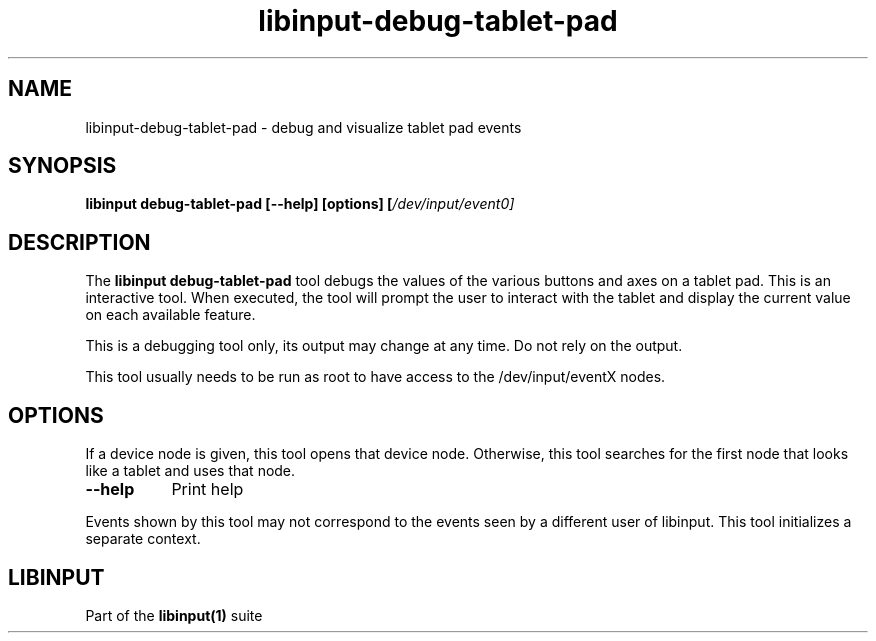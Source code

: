 .TH libinput-debug-tablet-pad "1"
.SH NAME
libinput\-debug\-tablet-pad\ \- debug and visualize tablet pad events
.SH SYNOPSIS
.B libinput debug-tablet-pad [\-\-help] [options] [\fI/dev/input/event0\fI]
.SH DESCRIPTION
.PP
The
.B "libinput debug-tablet-pad"
tool debugs the values of the various buttons and axes on a tablet pad.
This is an interactive tool. When executed, the tool will prompt the user to
interact with the tablet and display the current value on each available
feature.
.PP
This is a debugging tool only, its output may change at any time. Do not
rely on the output.
.PP
This tool usually needs to be run as root to have access to the
/dev/input/eventX nodes.
.SH OPTIONS
If a device node is given, this tool opens that device node. Otherwise, this
tool searches for the first node that looks like a tablet and uses that
node.
.TP 8
.B \-\-help
Print help
.PP
Events shown by this tool may not correspond to the events seen by a
different user of libinput. This tool initializes a separate context.
.SH LIBINPUT
Part of the
.B libinput(1)
suite
